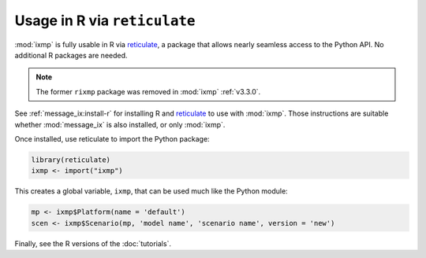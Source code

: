 .. _rixmp:

Usage in R via ``reticulate``
*****************************

:mod:`ixmp` is fully usable in R via `reticulate`_, a package that allows nearly seamless access to the Python API.
No additional R packages are needed.

.. note:: The former ``rixmp`` package was removed in :mod:`ixmp` :ref:`v3.3.0`.

See :ref:`message_ix:install-r` for installing R and `reticulate`_ to use with :mod:`ixmp`.
Those instructions are suitable whether :mod:`message_ix` is also installed, or only :mod:`ixmp`.

Once installed, use reticulate to import the Python package:

.. code-block:: R

   library(reticulate)
   ixmp <- import("ixmp")

This creates a global variable, ``ixmp``, that can be used much like the Python module:

.. code-block:: R

   mp <- ixmp$Platform(name = 'default')
   scen <- ixmp$Scenario(mp, 'model name', 'scenario name', version = 'new')

Finally, see the R versions of the :doc:`tutorials`.

.. _reticulate: https://rstudio.github.io/reticulate/
